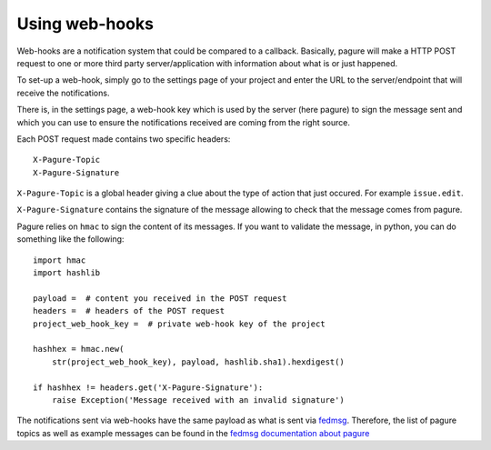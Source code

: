 Using web-hooks
===============

Web-hooks are a notification system that could be compared to a callback.
Basically, pagure will make a HTTP POST request to one or more third party
server/application with information about what is or just happened.

To set-up a web-hook, simply go to the settings page of your project and
enter the URL to the server/endpoint that will receive the notifications.

There is, in the settings page, a web-hook key which is used by the
server (here pagure) to sign the message sent and which you can use to
ensure the notifications received are coming from the right source.

Each POST request made contains two specific headers:

::

    X-Pagure-Topic
    X-Pagure-Signature


``X-Pagure-Topic`` is a global header giving a clue about the type of action
that just occured. For example ``issue.edit``.


``X-Pagure-Signature`` contains the signature of the message allowing to
check that the message comes from pagure.


Pagure relies on ``hmac`` to sign the content of its messages. If you want
to validate the message, in python, you can do something like the following:

::

    import hmac
    import hashlib

    payload =  # content you received in the POST request
    headers =  # headers of the POST request
    project_web_hook_key =  # private web-hook key of the project

    hashhex = hmac.new(
        str(project_web_hook_key), payload, hashlib.sha1).hexdigest()

    if hashhex != headers.get('X-Pagure-Signature'):
        raise Exception('Message received with an invalid signature')


The notifications sent via web-hooks have the same payload as what is sent
via `fedmsg <http://www.fedmsg.com/en/latest/>`_. Therefore, the list of
pagure topics as well as example messages can be found in the
`fedmsg documentation about pagure
<https://fedora-fedmsg.readthedocs.org/en/latest/topics.html#id532>`_
